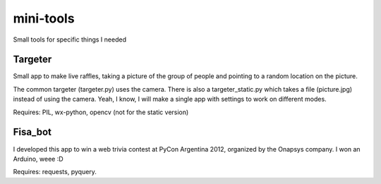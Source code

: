 mini-tools
==========

Small tools for specific things I needed

Targeter
--------

Small app to make live raffles, taking a picture of the group of people and pointing to a random location on the picture. 

The common targeter (targeter.py) uses the camera. There is also a targeter_static.py which takes a file (picture.jpg) instead of using the camera. Yeah, I know, I will make a single app with settings to work on different modes.

Requires: PIL, wx-python, opencv (not for the static version)

Fisa_bot
--------

I developed this app to win a web trivia contest at PyCon Argentina 2012, organized by the Onapsys company. I won an Arduino, weee :D

Requires: requests, pyquery.
